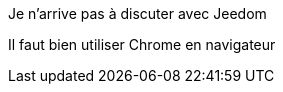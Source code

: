 [panel,danger]
.Je n'arrive pas à discuter avec Jeedom
--
Il faut bien utiliser Chrome en navigateur
--